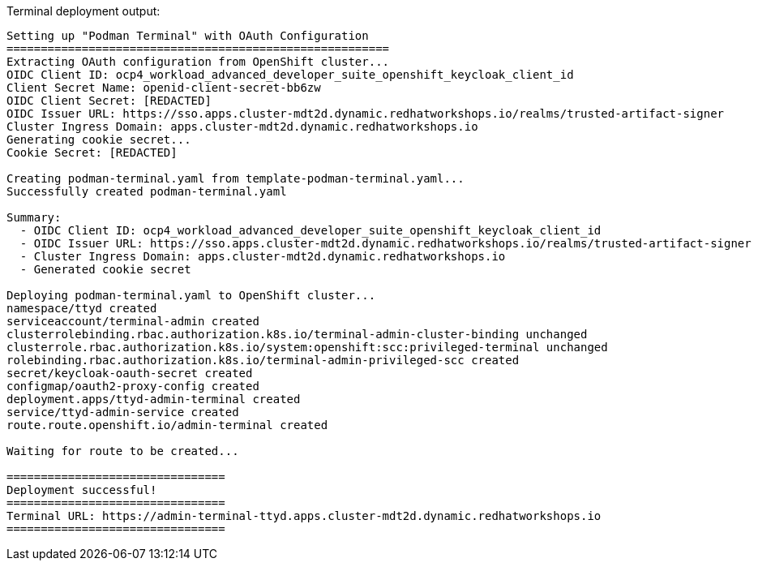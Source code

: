 Terminal deployment output:

[source,console]
----


Setting up "Podman Terminal" with OAuth Configuration 
========================================================
Extracting OAuth configuration from OpenShift cluster...
OIDC Client ID: ocp4_workload_advanced_developer_suite_openshift_keycloak_client_id
Client Secret Name: openid-client-secret-bb6zw
OIDC Client Secret: [REDACTED]
OIDC Issuer URL: https://sso.apps.cluster-mdt2d.dynamic.redhatworkshops.io/realms/trusted-artifact-signer
Cluster Ingress Domain: apps.cluster-mdt2d.dynamic.redhatworkshops.io
Generating cookie secret...
Cookie Secret: [REDACTED]

Creating podman-terminal.yaml from template-podman-terminal.yaml...
Successfully created podman-terminal.yaml

Summary:
  - OIDC Client ID: ocp4_workload_advanced_developer_suite_openshift_keycloak_client_id
  - OIDC Issuer URL: https://sso.apps.cluster-mdt2d.dynamic.redhatworkshops.io/realms/trusted-artifact-signer
  - Cluster Ingress Domain: apps.cluster-mdt2d.dynamic.redhatworkshops.io
  - Generated cookie secret

Deploying podman-terminal.yaml to OpenShift cluster...
namespace/ttyd created
serviceaccount/terminal-admin created
clusterrolebinding.rbac.authorization.k8s.io/terminal-admin-cluster-binding unchanged
clusterrole.rbac.authorization.k8s.io/system:openshift:scc:privileged-terminal unchanged
rolebinding.rbac.authorization.k8s.io/terminal-admin-privileged-scc created
secret/keycloak-oauth-secret created
configmap/oauth2-proxy-config created
deployment.apps/ttyd-admin-terminal created
service/ttyd-admin-service created
route.route.openshift.io/admin-terminal created

Waiting for route to be created...

================================
Deployment successful!
================================
Terminal URL: https://admin-terminal-ttyd.apps.cluster-mdt2d.dynamic.redhatworkshops.io
================================

----